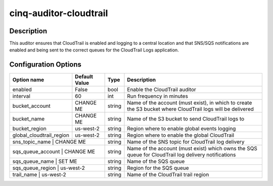 ***********************
cinq-auditor-cloudtrail
***********************

===========
Description
===========

This auditor ensures that CloudTrail is enabled and logging to a 
central location and that SNS/SQS notifications are enabled and being 
sent to the correct queues for the CloudTrail Logs application.

=====================
Configuration Options
=====================

+--------------------------+----------------+--------+--------------------------------------------------------------------------------------------------------------+
| Option name              | Default Value  | Type   | Description                                                                                                  |
+==========================+================+========+==============================================================================================================+
| enabled                  | False          | bool   | Enable the CloudTrail auditor                                                                                |
+--------------------------+----------------+--------+--------------------------------------------------------------------------------------------------------------+
| interval                 | 60             | int    | Run frequency in minutes                                                                                     |
+--------------------------+----------------+--------+--------------------------------------------------------------------------------------------------------------+
| bucket_account           | CHANGE ME      | string | Name of the account (must exist), in which to create the S3 bucket where CloudTrail logs will be delivered   |
+--------------------------+----------------+--------+--------------------------------------------------------------------------------------------------------------+
| bucket_name              | CHANGE ME      | string | Name of the S3 bucket to send CloudTrail logs to                                                             |
+--------------------------+----------------+--------+--------------------------------------------------------------------------------------------------------------+
| bucket_region            | us-west-2      | string | Region where to enable global events logging                                                                 |
+--------------------------+----------------+--------+--------------------------------------------------------------------------------------------------------------+
| global_cloudtrail_region | us-west-2      | string | Region where to enable the global CloudTrail                                                                 |
+--------------------------+----------------+--------+--------------------------------------------------------------------------------------------------------------+
| sns_topic_name           | CHANGE ME      | string | Name of the SNS topic for CloudTrail log delivery                                                            |
+-------------------------------------------+--------+--------------------------------------------------------------------------------------------------------------+
| sqs_queue_account        | CHANGE ME      | string | Name of the account (must exist) which owns the SQS queue for CloudTrail log delivery notifications          |
+-------------------------------------------+--------+--------------------------------------------------------------------------------------------------------------+
| sqs_queue_name           | SET ME         | string | Name of the SQS queue                                                                                        |
+-------------------------------------------+--------+--------------------------------------------------------------------------------------------------------------+
| sqs_queue_region         | us-west-2      | string | Region for the SQS queue                                                                                     |
+-------------------------------------------+--------+--------------------------------------------------------------------------------------------------------------+
| trail_name               | us-west-2      | string | Name of the CloudTrail trail region                                                                          |
+--------------------------+----------------+--------+--------------------------------------------------------------------------------------------------------------+
